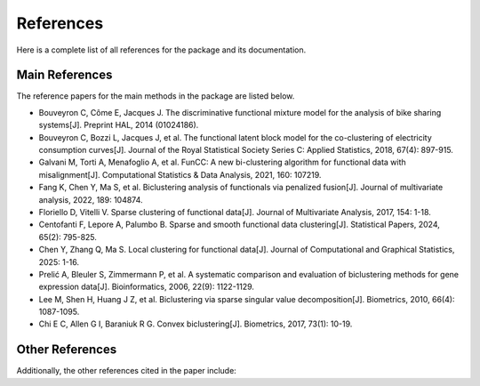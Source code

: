 References
============

Here is a complete list of all references for the package and its documentation.

Main References
----------------

The reference papers for the main methods in the package are listed below.

- Bouveyron C, Côme E, Jacques J. The discriminative functional mixture model for the analysis of bike sharing systems[J]. Preprint HAL, 2014 (01024186).

- Bouveyron C, Bozzi L, Jacques J, et al. The functional latent block model for the co-clustering of electricity consumption curves[J]. Journal of the Royal Statistical Society Series C: Applied Statistics, 2018, 67(4): 897-915.

- Galvani M, Torti A, Menafoglio A, et al. FunCC: A new bi-clustering algorithm for functional data with misalignment[J]. Computational Statistics & Data Analysis, 2021, 160: 107219.

- Fang K, Chen Y, Ma S, et al. Biclustering analysis of functionals via penalized fusion[J]. Journal of multivariate analysis, 2022, 189: 104874.

- Floriello D, Vitelli V. Sparse clustering of functional data[J]. Journal of Multivariate Analysis, 2017, 154: 1-18.

- Centofanti F, Lepore A, Palumbo B. Sparse and smooth functional data clustering[J]. Statistical Papers, 2024, 65(2): 795-825.

- Chen Y, Zhang Q, Ma S. Local clustering for functional data[J]. Journal of Computational and Graphical Statistics, 2025: 1-16.

- Prelić A, Bleuler S, Zimmermann P, et al. A systematic comparison and evaluation of biclustering methods for gene expression data[J]. Bioinformatics, 2006, 22(9): 1122-1129.

- Lee M, Shen H, Huang J Z, et al. Biclustering via sparse singular value decomposition[J]. Biometrics, 2010, 66(4): 1087-1095.

- Chi E C, Allen G I, Baraniuk R G. Convex biclustering[J]. Biometrics, 2017, 73(1): 10-19.

Other References
----------------

Additionally, the other references cited in the paper include:
